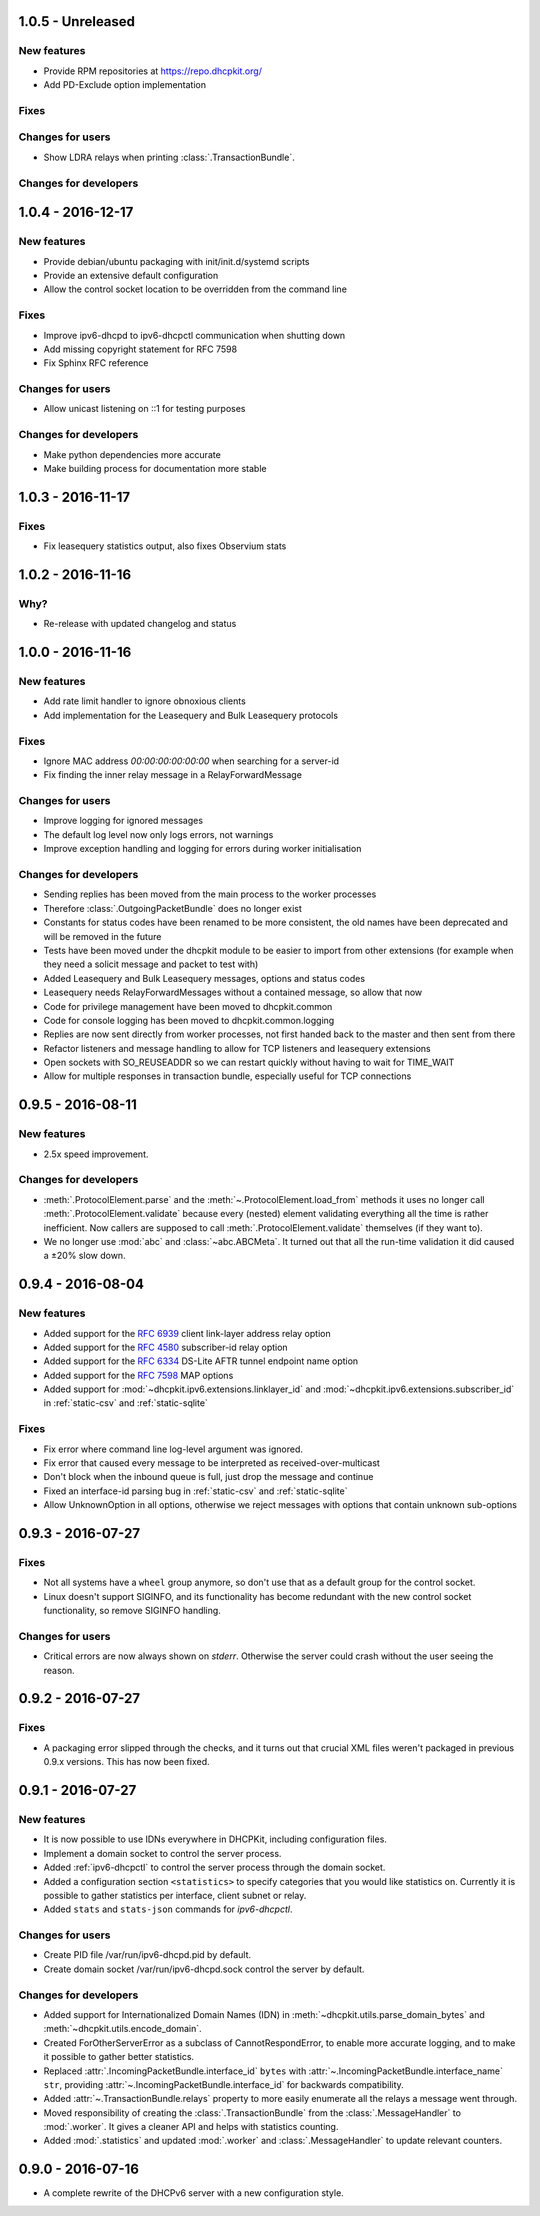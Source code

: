 1.0.5 - Unreleased
------------------

New features
^^^^^^^^^^^^

- Provide RPM repositories at https://repo.dhcpkit.org/
- Add PD-Exclude option implementation

Fixes
^^^^^

Changes for users
^^^^^^^^^^^^^^^^^

- Show LDRA relays when printing :class:`.TransactionBundle`.

Changes for developers
^^^^^^^^^^^^^^^^^^^^^^



1.0.4 - 2016-12-17
------------------

New features
^^^^^^^^^^^^

- Provide debian/ubuntu packaging with init/init.d/systemd scripts
- Provide an extensive default configuration
- Allow the control socket location to be overridden from the command line

Fixes
^^^^^

- Improve ipv6-dhcpd to ipv6-dhcpctl communication when shutting down
- Add missing copyright statement for RFC 7598
- Fix Sphinx RFC reference

Changes for users
^^^^^^^^^^^^^^^^^

- Allow unicast listening on ::1 for testing purposes

Changes for developers
^^^^^^^^^^^^^^^^^^^^^^

- Make python dependencies more accurate
- Make building process for documentation more stable


1.0.3 - 2016-11-17
------------------

Fixes
^^^^^

- Fix leasequery statistics output, also fixes Observium stats


1.0.2 - 2016-11-16
------------------

Why?
^^^^

- Re-release with updated changelog and status


1.0.0 - 2016-11-16
------------------

New features
^^^^^^^^^^^^

- Add rate limit handler to ignore obnoxious clients
- Add implementation for the Leasequery and Bulk Leasequery protocols

Fixes
^^^^^

- Ignore MAC address `00:00:00:00:00:00` when searching for a server-id
- Fix finding the inner relay message in a RelayForwardMessage

Changes for users
^^^^^^^^^^^^^^^^^

- Improve logging for ignored messages
- The default log level now only logs errors, not warnings
- Improve exception handling and logging for errors during worker initialisation

Changes for developers
^^^^^^^^^^^^^^^^^^^^^^

- Sending replies has been moved from the main process to the worker processes
- Therefore :class:`.OutgoingPacketBundle` does no longer exist
- Constants for status codes have been renamed to be more consistent, the old names have been deprecated and will be
  removed in the future
- Tests have been moved under the dhcpkit module to be easier to import from other extensions (for example when they
  need a solicit message and packet to test with)
- Added Leasequery and Bulk Leasequery messages, options and status codes
- Leasequery needs RelayForwardMessages without a contained message, so allow that now
- Code for privilege management have been moved to dhcpkit.common
- Code for console logging has been moved to dhcpkit.common.logging
- Replies are now sent directly from worker processes, not first handed back to the master and then sent from there
- Refactor listeners and message handling to allow for TCP listeners and leasequery extensions
- Open sockets with SO_REUSEADDR so we can restart quickly without having to wait for TIME_WAIT
- Allow for multiple responses in transaction bundle, especially useful for TCP connections


0.9.5 - 2016-08-11
------------------

New features
^^^^^^^^^^^^

- 2.5x speed improvement.

Changes for developers
^^^^^^^^^^^^^^^^^^^^^^

- :meth:`.ProtocolElement.parse` and the :meth:`~.ProtocolElement.load_from` methods it uses no longer call
  :meth:`.ProtocolElement.validate` because every (nested) element validating everything all the time is rather
  inefficient. Now callers are supposed to call :meth:`.ProtocolElement.validate` themselves (if they want to).
- We no longer use :mod:`abc` and :class:`~abc.ABCMeta`. It turned out that all the run-time validation it did caused a
  ±20% slow down.


0.9.4 - 2016-08-04
------------------

New features
^^^^^^^^^^^^

- Added support for the :rfc:`6939` client link-layer address relay option
- Added support for the :rfc:`4580` subscriber-id relay option
- Added support for the :rfc:`6334` DS-Lite AFTR tunnel endpoint name option
- Added support for the :rfc:`7598` MAP options
- Added support for :mod:`~dhcpkit.ipv6.extensions.linklayer_id` and :mod:`~dhcpkit.ipv6.extensions.subscriber_id` in
  :ref:`static-csv` and :ref:`static-sqlite`

Fixes
^^^^^

- Fix error where command line log-level argument was ignored.
- Fix error that caused every message to be interpreted as received-over-multicast
- Don't block when the inbound queue is full, just drop the message and continue
- Fixed an interface-id parsing bug in :ref:`static-csv` and :ref:`static-sqlite`
- Allow UnknownOption in all options, otherwise we reject messages with options that contain unknown sub-options


0.9.3 - 2016-07-27
------------------

Fixes
^^^^^

- Not all systems have a ``wheel`` group anymore, so don't use that as a default group for the control socket.
- Linux doesn't support SIGINFO, and its functionality has become redundant with the new control socket functionality,
  so remove SIGINFO handling.

Changes for users
^^^^^^^^^^^^^^^^^

- Critical errors are now always shown on `stderr`. Otherwise the server could crash without the user seeing the reason.


0.9.2 - 2016-07-27
------------------

Fixes
^^^^^

- A packaging error slipped through the checks, and it turns out that crucial XML files weren't packaged in previous
  0.9.x versions. This has now been fixed.


0.9.1 - 2016-07-27
------------------

New features
^^^^^^^^^^^^

- It is now possible to use IDNs everywhere in DHCPKit, including configuration files.
- Implement a domain socket to control the server process.
- Added :ref:`ipv6-dhcpctl` to control the server process through the domain socket.
- Added a configuration section ``<statistics>`` to specify categories that you would like statistics on. Currently it is
  possible to gather statistics per interface, client subnet or relay.
- Added ``stats`` and ``stats-json`` commands for `ipv6-dhcpctl`.

Changes for users
^^^^^^^^^^^^^^^^^

- Create PID file /var/run/ipv6-dhcpd.pid by default.
- Create domain socket /var/run/ipv6-dhcpd.sock control the server by default.

Changes for developers
^^^^^^^^^^^^^^^^^^^^^^

- Added support for Internationalized Domain Names (IDN) in :meth:`~dhcpkit.utils.parse_domain_bytes` and
  :meth:`~dhcpkit.utils.encode_domain`.
- Created ForOtherServerError as a subclass of CannotRespondError, to enable more accurate logging, and to make it
  possible to gather better statistics.
- Replaced :attr:`.IncomingPacketBundle.interface_id` ``bytes``
  with :attr:`~.IncomingPacketBundle.interface_name` ``str``,
  providing :attr:`~.IncomingPacketBundle.interface_id` for backwards compatibility.
- Added :attr:`~.TransactionBundle.relays` property to more easily enumerate all the relays a message went through.
- Moved responsibility of creating the :class:`.TransactionBundle` from the :class:`.MessageHandler` to :mod:`.worker`.
  It gives a cleaner API and helps with statistics counting.
- Added :mod:`.statistics` and updated :mod:`.worker` and :class:`.MessageHandler` to update relevant counters.


0.9.0 - 2016-07-16
------------------

- A complete rewrite of the DHCPv6 server with a new configuration style.
